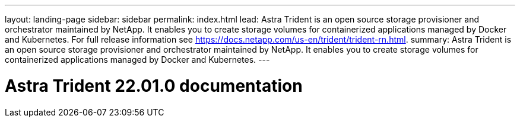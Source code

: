 ---
layout: landing-page
sidebar: sidebar
permalink: index.html
lead: Astra Trident is an open source storage provisioner and orchestrator maintained by NetApp. It enables you to create storage volumes for containerized applications managed by Docker and Kubernetes. For full release information see https://docs.netapp.com/us-en/trident/trident-rn.html.
summary: Astra Trident is an open source storage provisioner and orchestrator maintained by NetApp. It enables you to create storage volumes for containerized applications managed by Docker and Kubernetes.
---

= Astra Trident 22.01.0 documentation
:hardbreaks:
:nofooter:
:icons: font
:linkattrs:
:imagesdir: ./media/
